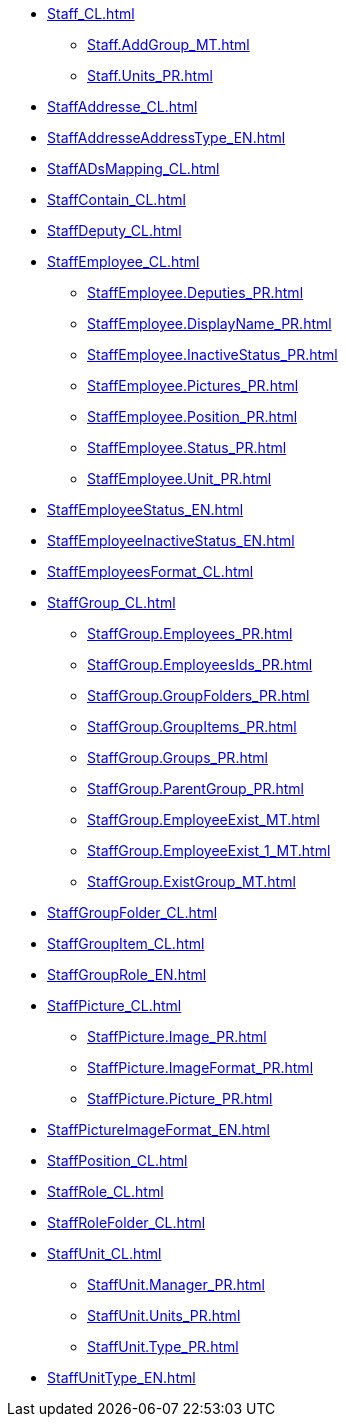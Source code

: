 ***** xref:Staff_CL.adoc[]
****** xref:Staff.AddGroup_MT.adoc[]
****** xref:Staff.Units_PR.adoc[]
***** xref:StaffAddresse_CL.adoc[]
***** xref:StaffAddresseAddressType_EN.adoc[]
***** xref:StaffADsMapping_CL.adoc[]
***** xref:StaffContain_CL.adoc[]
***** xref:StaffDeputy_CL.adoc[]
***** xref:StaffEmployee_CL.adoc[]
****** xref:StaffEmployee.Deputies_PR.adoc[]
****** xref:StaffEmployee.DisplayName_PR.adoc[]
****** xref:StaffEmployee.InactiveStatus_PR.adoc[]
****** xref:StaffEmployee.Pictures_PR.adoc[]
****** xref:StaffEmployee.Position_PR.adoc[]
****** xref:StaffEmployee.Status_PR.adoc[]
****** xref:StaffEmployee.Unit_PR.adoc[]
***** xref:StaffEmployeeStatus_EN.adoc[]
***** xref:StaffEmployeeInactiveStatus_EN.adoc[]
***** xref:StaffEmployeesFormat_CL.adoc[]
***** xref:StaffGroup_CL.adoc[]
****** xref:StaffGroup.Employees_PR.adoc[]
****** xref:StaffGroup.EmployeesIds_PR.adoc[]
****** xref:StaffGroup.GroupFolders_PR.adoc[]
****** xref:StaffGroup.GroupItems_PR.adoc[]
****** xref:StaffGroup.Groups_PR.adoc[]
****** xref:StaffGroup.ParentGroup_PR.adoc[]
****** xref:StaffGroup.EmployeeExist_MT.adoc[]
****** xref:StaffGroup.EmployeeExist_1_MT.adoc[]
****** xref:StaffGroup.ExistGroup_MT.adoc[]
***** xref:StaffGroupFolder_CL.adoc[]
***** xref:StaffGroupItem_CL.adoc[]
***** xref:StaffGroupRole_EN.adoc[]
***** xref:StaffPicture_CL.adoc[]
****** xref:StaffPicture.Image_PR.adoc[]
****** xref:StaffPicture.ImageFormat_PR.adoc[]
****** xref:StaffPicture.Picture_PR.adoc[]
***** xref:StaffPictureImageFormat_EN.adoc[]
***** xref:StaffPosition_CL.adoc[]
***** xref:StaffRole_CL.adoc[]
***** xref:StaffRoleFolder_CL.adoc[]
***** xref:StaffUnit_CL.adoc[]
****** xref:StaffUnit.Manager_PR.adoc[]
****** xref:StaffUnit.Units_PR.adoc[]
****** xref:StaffUnit.Type_PR.adoc[]
***** xref:StaffUnitType_EN.adoc[]